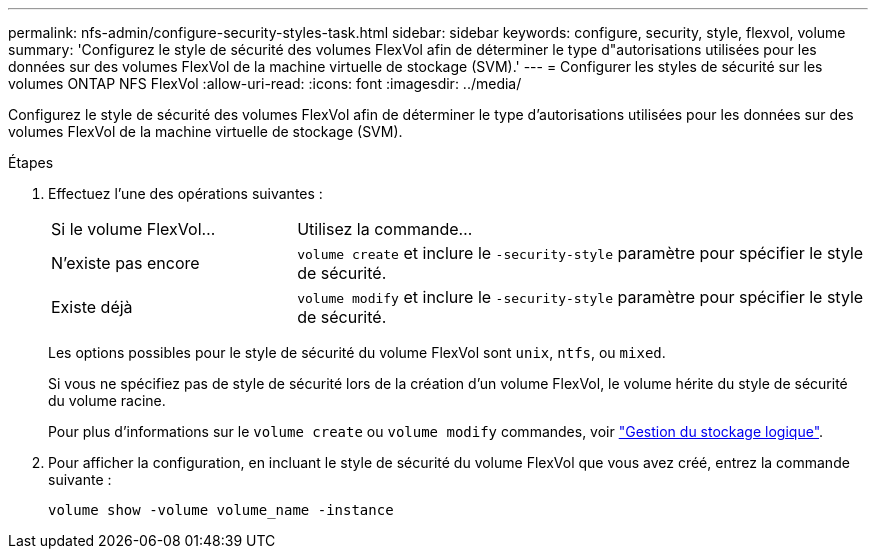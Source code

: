 ---
permalink: nfs-admin/configure-security-styles-task.html 
sidebar: sidebar 
keywords: configure, security, style, flexvol, volume 
summary: 'Configurez le style de sécurité des volumes FlexVol afin de déterminer le type d"autorisations utilisées pour les données sur des volumes FlexVol de la machine virtuelle de stockage (SVM).' 
---
= Configurer les styles de sécurité sur les volumes ONTAP NFS FlexVol
:allow-uri-read: 
:icons: font
:imagesdir: ../media/


[role="lead"]
Configurez le style de sécurité des volumes FlexVol afin de déterminer le type d'autorisations utilisées pour les données sur des volumes FlexVol de la machine virtuelle de stockage (SVM).

.Étapes
. Effectuez l'une des opérations suivantes :
+
[cols="30,70"]
|===


| Si le volume FlexVol... | Utilisez la commande... 


 a| 
N'existe pas encore
 a| 
`volume create` et inclure le `-security-style` paramètre pour spécifier le style de sécurité.



 a| 
Existe déjà
 a| 
`volume modify` et inclure le `-security-style` paramètre pour spécifier le style de sécurité.

|===
+
Les options possibles pour le style de sécurité du volume FlexVol sont `unix`, `ntfs`, ou `mixed`.

+
Si vous ne spécifiez pas de style de sécurité lors de la création d'un volume FlexVol, le volume hérite du style de sécurité du volume racine.

+
Pour plus d'informations sur le `volume create` ou `volume modify` commandes, voir link:../volumes/index.html["Gestion du stockage logique"].

. Pour afficher la configuration, en incluant le style de sécurité du volume FlexVol que vous avez créé, entrez la commande suivante :
+
`volume show -volume volume_name -instance`


